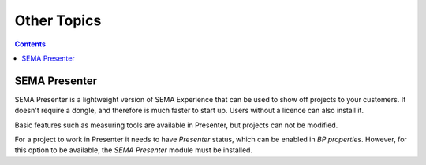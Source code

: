 Other Topics
============

.. contents:: Contents
   :local:

.. _sema-presenter:

SEMA Presenter
--------------

SEMA Presenter is a lightweight version of SEMA Experience that can be used to show off projects to your customers. It doesn't require a dongle, and therefore is much faster to start up. Users without a licence can also install it.

Basic features such as measuring tools are available in Presenter, but projects can not be modified.

For a project to work in Presenter it needs to have *Presenter* status, which can be enabled in *BP properties*. However, for this option to be available, the *SEMA Presenter* module must be installed.

.. |br| raw:: html

   <br />

.. |see| replace:: |br|\ See:
